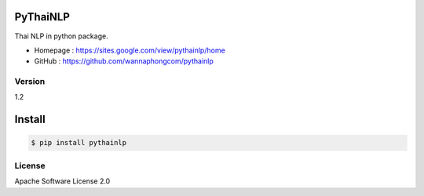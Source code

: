 PyThaiNLP
=========

Thai NLP in python package.

-  Homepage : https://sites.google.com/view/pythainlp/home
-  GitHub : https://github.com/wannaphongcom/pythainlp


Version
~~~~~~~

1.2


Install
=======

.. code:: sh

    $ pip install pythainlp

License
~~~~~~~

Apache Software License 2.0

